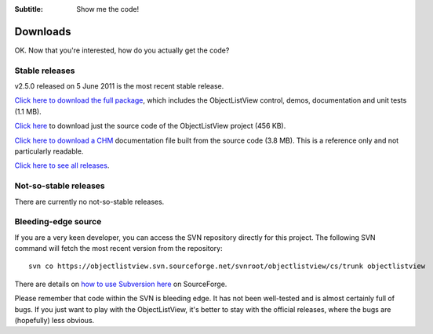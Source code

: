 .. -*- coding: UTF-8 -*-

:Subtitle: Show me the code!

.. _downloads:

Downloads
=========

OK. Now that you're interested, how do you actually get the code?

Stable releases
---------------

v2.5.0 released on 5 June 2011 is the most recent stable release.

`Click here to download the full package`_, which includes the ObjectListView control, demos, documentation and unit tests (1.1 MB).

.. _Click here to download the full package: http://sourceforge.net/projects/objectlistview/files/objectlistview/v2.5/ObjectListViewFull-2.5.0.zip/download

`Click here`_ to download just the source code of the ObjectListView project (456 KB).

.. _Click here: http://sourceforge.net/projects/objectlistview/files/objectlistview/v2.5/ObjectListView-2.5.0.zip/download

`Click here to download a CHM`_ documentation file built from the source code (3.8 MB). This is a reference only and not particularly readable.

.. _Click here to download a CHM: http://sourceforge.net/projects/objectlistview/files/objectlistview/v2.5/ObjectListView-Documentation.chm/download

`Click here to see all releases`_.

.. _Click here to see all releases: http://sourceforge.net/projects/objectlistview/files

Not-so-stable releases
----------------------

There are currently no not-so-stable releases.

Bleeding-edge source
--------------------

If you are a very keen developer, you can access the SVN repository directly for this
project. The following SVN command will fetch the most recent version from the repository::

 svn co https://objectlistview.svn.sourceforge.net/svnroot/objectlistview/cs/trunk objectlistview

There are details on `how to use Subversion here <http://p.sf.net/sourceforge/svn>`_ on SourceForge.

Please remember that code within the SVN is bleeding edge. It has not been well-tested and
is almost certainly full of bugs. If you just want to play with the ObjectListView, it's
better to stay with the official releases, where the bugs are (hopefully) less obvious.